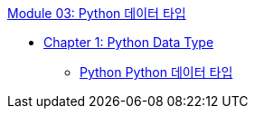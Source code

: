 link:./contents/01_python_datatype_overview.adoc[Module 03: Python 데이터 타입]

* link:./contents/02_python_datatype.adoc[Chapter 1: Python Data Type]
** link:./contents/03_python_types.adoc[Python Python 데이터 타입]